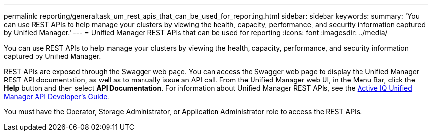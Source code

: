 ---
permalink: reporting/generaltask_um_rest_apis_that_can_be_used_for_reporting.html
sidebar: sidebar
keywords: 
summary: 'You can use REST APIs to help manage your clusters by viewing the health, capacity, performance, and security information captured by Unified Manager.'
---
= Unified Manager REST APIs that can be used for reporting
:icons: font
:imagesdir: ../media/

[.lead]
You can use REST APIs to help manage your clusters by viewing the health, capacity, performance, and security information captured by Unified Manager.

REST APIs are exposed through the Swagger web page. You can access the Swagger web page to display the Unified Manager REST API documentation, as well as to manually issue an API call. From the Unified Manager web UI, in the Menu Bar, click the *Help* button and then select *API Documentation*. For information about Unified Manager REST APIs, see the http://docs.netapp.com/ocum-98/topic/com.netapp.doc.onc-um-api-dev/home.html[Active IQ Unified Manager API Developer's Guide].

You must have the Operator, Storage Administrator, or Application Administrator role to access the REST APIs.
